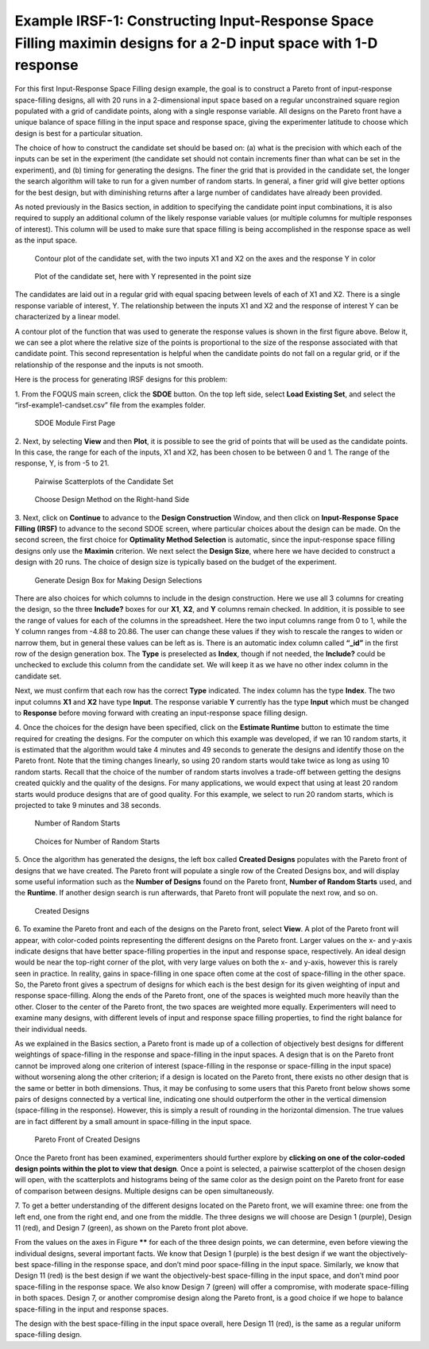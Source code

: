 Example IRSF-1: Constructing Input-Response Space Filling maximin designs for a 2-D input space with 1-D response
=================================================================================================================

For this first Input-Response Space Filling design example, the goal is to construct a Pareto front of input-response space-filling designs, all with 20 runs in a 2-dimensional input space based on a regular unconstrained square region populated with a grid of candidate points, along with a single response variable. All designs on the Pareto front have a unique balance of space filling in the input space and response space, giving the experimenter latitude to choose which design is best for a particular situation. 

The choice of how to construct the candidate set should be based on: (a) what is the precision with which each of the inputs can be set in the experiment (the candidate set should not contain increments finer than what can be set in the experiment), and (b) timing for generating the designs. The finer the grid that is provided in the candidate set, the longer the search algorithm will take to run for a given number of random starts. In general, a finer grid will give better options for the best design, but with diminishing returns after a large number of candidates have already been provided.

As noted previously in the Basics section, in addition to specifying the candidate point input combinations, it is also required to supply an additional column of the likely response variable values (or multiple columns for multiple responses of interest). This column will be used to make sure that space filling is being accomplished in the response space as well as the input space. 

.. figure:: figs/0101-irsf-contour-small.png
   :alt: Contour plot of Candidate Set
   :name: fig.irsf-contour-plot
   
   Contour plot of the candidate set, with the two inputs X1 and X2 on the axes and the response Y in color

.. figure:: figs/0102-irsf-pointsizeplot-small.png
   :alt: Contour plot of Candidate Set
   :name: fig.irsf-pointsizeplot
   
   Plot of the candidate set, here with Y represented in the point size

The candidates are laid out in a regular grid with equal spacing between levels of each of X1 and X2. There is a single response variable of interest, Y. The relationship between the inputs X1 and X2 and the response of interest Y can be characterized by a linear model.

A contour plot of the function that was used to generate the response values is shown in the first figure above. Below it, we can see a plot where the relative size of the points is proportional to the size of the response associated with that candidate point. This second representation is helpful when the candidate points do not fall on a regular grid, or if the relationship of the response and the inputs is not smooth. 

Here is the process for generating IRSF designs for this problem:

1.
From the FOQUS main screen, click the **SDOE** button. On the top left side, select **Load Existing Set**, and select the “irsf-example1-candset.csv” file from the examples folder.

.. figure:: figs/irsf-e101-firstpage.png
   :alt: SDOE First Page
   :name: fig.irsf-e101-firstpage
   
   SDOE Module First Page

2. 
Next, by selecting **View** and then **Plot**, it is possible to see the grid of points that will be used as the candidate points. In this case, the range for each of the inputs, X1 and X2, has been chosen to be between 0 and 1. The range of the response, Y, is from -5 to 21. 

.. figure:: figs/irsf-e120-viewcandset.png
   :alt: SDOE First Page
   :name: fig.irsf-e120-viewcandset
   
   Pairwise Scatterplots of the Candidate Set

.. figure:: figs/irsf-e102-dcboxselected.png
   :alt: SDOE First Page With Right-hand Size
   :name: fig.irsf-e102-dcboxselected
   
   Choose Design Method on the Right-hand Side
   
3. 
Next, click on **Continue** to advance to the **Design Construction** Window, and then click on **Input-Response Space Filling (IRSF)** to advance to the second SDOE screen, where particular choices about the design can be made. On the second screen, the first choice for **Optimality Method Selection** is automatic, since the input-response space filling designs only use the **Maximin** criterion. We next select the **Design Size**, where here we have decided to construct a design with 20 runs. The choice of design size is typically based on the budget of the experiment.

.. figure:: figs/irsf-e131-designchoices.png
   :alt: SDOE Design Choices
   :name: fig.irsf-e131-designchoices
   
   Generate Design Box for Making Design Selections

There are also choices for which columns to include in the design construction. Here we use all 3 columns for creating the design, so the three **Include?** boxes for our **X1**, **X2**, and **Y** columns remain checked. In addition, it is possible to see the range of values for each of the columns in the spreadsheet. Here the two input columns range from 0 to 1, while the Y column ranges from -4.88 to 20.86. The user can change these values if they wish to rescale the ranges to widen or narrow them, but in general these values can be left as is. There is an automatic index column called **“_id”** in the first row of the design generation box. The **Type** is preselected as **Index**, though if not needed, the **Include?** could be unchecked to exclude this column from the candidate set. We will keep it as we have no other index column in the candidate set. 

Next, we must confirm that each row has the correct **Type** indicated. The index column has the type **Index**. The two input columns **X1** and **X2** have type **Input**. The response variable **Y** currently has the type **Input** which must be changed to **Response** before moving forward with creating an input-response space filling design. 

4. 
Once the choices for the design have been specified, click on the **Estimate Runtime** button to estimate the time required for creating the designs. For the computer on which this example was developed, if we ran 10 random starts, it is estimated that the algorithm would take 4 minutes and 49 seconds to generate the designs and identify those on the Pareto front. Note that the timing changes linearly, so using 20 random starts would take twice as long as using 10 random starts. Recall that the choice of the number of random starts involves a trade-off between getting the designs created quickly and the quality of the designs. For many applications, we would expect that using at least 20 random starts would produce designs that are of good quality. For this example, we select to run 20 random starts, which is projected to take 9 minutes and 38 seconds. 

.. figure:: figs/irsf-e133-nrsbox.png
   :alt: Number of Random Starts Box
   :name: fig.irsf-e133-nrsbox
   
   Number of Random Starts

.. figure:: figs/irsf-e132-nrschoices.png
   :alt: Number of Random Start Choices
   :name: fig.irsf-e132-nrschoices
   
   Choices for Number of Random Starts

5. 
Once the algorithm has generated the designs, the left box called **Created Designs** populates with the Pareto front of designs that we have created. The Pareto front will populate a single row of the Created Designs box, and will display some useful information such as the **Number of Designs** found on the Pareto front, **Number of Random Starts** used, and the **Runtime**. If another design search is run afterwards, that Pareto front will populate the next row, and so on.  

.. figure:: figs/irsf-e134-createddesign.png
   :alt: Created Design
   :name: fig.irsf-e134-createddesign
   
   Created Designs

6. 
To examine the Pareto front and each of the designs on the Pareto front, select **View**. A plot of the Pareto front will appear, with color-coded points representing the different designs on the Pareto front. Larger values on the x- and y-axis indicate designs that have better space-filling properties in the input and response space, respectively. An ideal design would be near the top-right corner of the plot, with very large values on both the x- and y-axis, however this is rarely seen in practice. In reality, gains in space-filling in one space often come at the cost of space-filling in the other space. So, the Pareto front gives a spectrum of designs for which each is the best design for its given weighting of input and response space-filling. Along the ends of the Pareto front, one of the spaces is weighted much more heavily than the other. Closer to the center of the Pareto front, the two spaces are weighted more equally. Experimenters will need to examine many designs, with different levels of input and response space filling properties, to find the right balance for their individual needs.

As we explained in the Basics section, a Pareto front is made up of a collection of objectively best designs for different weightings of space-filling in the response and space-filling in the input spaces. A design that is on the Pareto front cannot be improved along one criterion of interest (space-filling in the response or space-filling in the input space) without worsening along the other criterion; if a design is located on the Pareto front, there exists no other design that is the same or better in both dimensions. Thus, it may be confusing to some users that this Pareto front below shows some pairs of designs connected by a vertical line, indicating one should outperform the other in the vertical dimension (space-filling in the response). However, this is simply a result of rounding in the horizontal dimension. The true values are in fact different by a small amount in space-filling in the input space.   

.. figure:: figs/irsf-e135-paretofront.png
   :alt: Pareto Front
   :name: fig.irsf-e135-paretofront
   
   Pareto Front of Created Designs

Once the Pareto front has been examined, experimenters should further explore by **clicking on one of the color-coded design points within the plot to view that design**. Once a point is selected, a pairwise scatterplot of the chosen design will open, with the scatterplots and histograms being of the same color as the design point on the Pareto front for ease of comparison between designs. Multiple designs can be open simultaneously. 

7. 
To get a better understanding of the different designs located on the Pareto front, we will examine three: one from the left end, one from the right end, and one from the middle. The three designs we will choose are Design 1 (purple), Design 11 (red), and Design 7 (green), as shown on the Pareto front plot above. 

From the values on the axes in Figure ****** for each of the three design points, we can determine, even before viewing the individual designs, several important facts. We know that Design 1 (purple) is the best design if we want the objectively-best space-filling in the response space, and don’t mind poor space-filling in the input space. Similarly, we know that Design 11 (red) is the best design if we want the objectively-best space-filling in the input space, and don’t mind poor space-filling in the response space. We also know Design 7 (green) will offer a compromise, with moderate space-filling in both spaces. Design 7, or another compromise design along the Pareto front, is a good choice if we hope to balance space-filling in the input and response spaces. 

.. note:: 
The design with the best space-filling in the input space overall, here Design 11 (red), is the same as a regular uniform space-filling design. 
